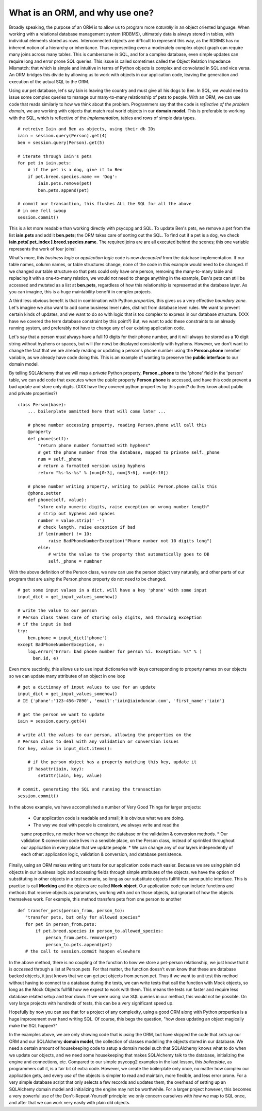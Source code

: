 What is an ORM, and why use one?
================================

Broadly speaking, the purpose of an ORM is to allow us to program more *naturally* in
an object oriented language. When working with a relational database management system (RDBMS),
ultimately data is always stored in tables, with individual elements stored as rows. Interconnected
objects are difficult to represent this way, as the RDBMS has no inherent notion
of a hierarchy or inheritance. Thus representing even a moderately complex object graph can require many
joins across many tables. This is cumbersome in SQL,
and for a complex database, even simple updates can require long and error prone SQL queries.
This issue is called sometimes called the Object Relation Impedance Mismatch: that which
is simple and intuitive in terms of Python objects is complex and convoluted in SQL and
vice versa. An ORM bridges this divide by allowing us to work with objects in our application code,
leaving the generation and execution of the actual SQL to the ORM.

Using our pet database, let's say Iain is leaving the
country and must give all his dogs to Ben. In SQL, we would need to issue some complex queries to 
manage our many-to-many relationship of pets to people.  With an ORM, we can use code 
that reads similarly to how we think about the problem. Programmers say that the code
is *reflective of the problem domain*, we are working with objects that match real
world objects in our **domain model**. This is preferable to working with the SQL, which 
is reflective of the *implementation*, tables and rows of simple data types.  ::

    # retreive Iain and Ben as objects, using their db IDs
    iain = session.query(Person).get(4)
    ben = session.query(Person).get(5)

    # iterate through Iain's pets
    for pet in iain.pets:
        # if the pet is a dog, give it to Ben
        if pet.breed.species.name == 'Dog':
            iain.pets.remove(pet)
            ben.pets.append(pet)

    # commit our transaction, this flushes ALL the SQL for all the above
    # in one fell swoop
    session.commit()        

This is a lot more readable than working directly with psycopg and SQL.
To update Ben's pets, we remove a pet from the list **iain.pets** and add it
**ben.pets**; the ORM takes care of sorting out the SQL. To find out if a pet is a dog,
we check **iain.pets[ pet_index ].breed.species.name**. The required joins are 
are all executed behind the scenes; this one variable represents the work of four joins! 

What's more, this *business logic* or *application logic* code is now *decoupled* from 
the database implementation.  If our table names, column names, or table structures change, 
none of the code in this example would need to be changed.
If we changed our table structure so that pets could only have one person, removing
the many-to-many table and replacing it with a one-to-many relation, we would not need to change anything 
in the example, Ben's pets can still be accessed and mutated as a list at **ben.pets**,
regardless of how this relationship is represented at the database layer.
As you can imagine, this is a huge maintability benefit in complex projects.

A third less obvious benefit is that in combination with Python *properties*,
this gives us a very effective *boundary zone*.  Let's imagine we also want to add some business
level rules, distinct from database level rules. We want to prevent certain kinds
of updates, and we want to do so with logic that is too complex to express in our database structure.
(XXX have we covered the term database constraint by this point?)
But, we want to add these constraints to an already running system, and preferably not have
to change any of our existing application code. 

Let's say that a person *must* always have a full 10 digits for their phone number, and it will
always be stored as a 10 digit string without hyphens or spaces, but will (for now) be displayed
consistently with hyphens. However, we don't want to change the fact that we are already reading or updating
a person's phone number  using the  **Person.phone** member variable, as we already have code doing this.
This is an example of wanting to preserve the **public interface** to our domain model.

By telling SQLAlchemy that we will map a *private* Python property, **Person._phone** 
to the 'phone' field in the 'person' table, we can
add code that executes when the *public* property **Person.phone** is accessed,
and have this code prevent a bad update and store only digits. 
(XXX have they covered python properties by this point? do they know about public and private properties?) ::

    class Person(base):
        ... boilerplate ommitted here that will come later ...        
        
        # phone number accessing property, reading Person.phone will call this
        @property
        def phone(self):
            "return phone number formatted with hyphens"
            # get the phone number from the database, mapped to private self._phone
            num = self._phone
            # return a formatted version using hyphens
            return "%s-%s-%s" % (num[0:3], num[3:6], num[6:10])

        # phone number writing property, writing to public Person.phone calls this 
        @phone.setter 
        def phone(self, value):
            "store only numeric digits, raise exception on wrong number length"
            # strip out hyphens and spaces
            number = value.strip(' -')
            # check length, raise exception if bad
            if len(number) != 10:
                raise BadPhoneNumberException("Phone number not 10 digits long")
            else:
                # write the value to the property that automatically goes to DB
                self._phone = numbner


With the above definition of the Person class, we now can use the person object
very naturally, and other parts of our program that are *using* the Person.phone property
do not need to be changed. ::

    # get some input values in a dict, will have a key 'phone' with some input
    input_dict = get_input_values_somehow()
    
    # write the value to our person
    # Person class takes care of storing only digits, and throwing exception
    # if the input is bad  
    try:
        ben.phone = input_dict['phone']
    except BadPhoneNumberException, e:
        log.error("Error: bad phone number for person %i. Exception: %s" % (
          ben.id, e)


Even more succintly, this allows us to use input dictionaries with keys
corresponding to property names on our objects so we can update many attributes
of an object in one loop ::
    
    # get a dictionay of input values to use for an update 
    input_dict = get_input_values_somehow()
    # IE {'phone':'123-456-7890', 'email':'iain@iainduncan.com', 'first_name':'iain'}
    
    # get the person we want to update
    iain = session.query.get(4)

    # write all the values to our person, allowing the properties on the 
    # Person class to deal with any validation or conversion issues
    for key, value in input_dict.items():
        
        # if the person object has a property matching this key, update it
        if hasattr(iain, key):
            setattr(iain, key, value)    

    # commit, generating the SQL and running the transaction
    session.commit()
   

In the above example, we have accomplished a number of Very Good Things for 
larger projects:

    * Our application code is readable and small; it is obvious what we are doing.
    * The way we deal with people is consistent, we always write and read the
    same properties, no matter how we change the database or the validation & conversion methods.
    * Our validation & conversion code lives in a sensible place, on the Person
    class, instead of sprinkled throughout our application in every place that we update people.
    * We can change any of our layers independently of each other: application logic, 
    validation & conversion, and database persistence.



Finally, using an ORM makes writing unit tests for our application code much easier.
Because we are using plain old objects in our business logic and accessing fields
through simple attributes of the objects, we have the option of substituting in other
objects in a test scenario, so long as our substitute objects fullfill the same public interface.
This is practise is call **Mocking** and the objects are called **Mock object**. 
Our application code can include functions and methods
that receive objects as paramaters, working with and on those objects, but ignorant
of how the objects themselves work.  For example, this method transfers pets from one person
to another :: 
   
     def transfer_pets(person_from, person_to):
        "transfer pets, but only for allowed species"
        for pet in person_from.pets:
            if pet.breed.species in person_to.allowed_species:
                person_from.pets.remove(pet)
                person_to.pets.append(pet)
        # the call to session.commit happen elsewhere

In the above method, there is no coupling of the function to *how* we store a 
pet-person relationship, we just know that it is *accessed* through a list at Person.pets.
For that matter, the function doesn't even know that these are database backed objects,
it just knows that we can get pet objects from person.pet.
Thus if we want to unit test this method without having to connect to a database during
the tests, we can write tests that call the function with Mock objects, so long as the
Mock Objects fullfill how we expect to work with them. This means the tests  
run faster and require less database related setup and tear down.
If we were using raw SQL queries in our method, this would not be possible. On very 
large projects with hundreds of tests, this can be a very significant speed up.

Hopefully by now you can see that for a project of any complexity, using a good ORM
along with Python properties is a huge improvement over hand writing SQL. Of course, this
begs the question, "how does updating an object magically make the SQL happen?"

In the examples above, we are only showing code that is *using* the ORM, but have 
skipped the code that *sets up* our ORM and our SQLAlchemy **domain model**, the
collection of classes modelling the objects stored in our database. 
We need a certain amount of housekeeping 
code to setup a domain model such that SQLAlchemy knows what to do when we update our
objects, and we need some housekeeping that makes SQLAlchemy talk to the database, initializing the
engine and connections, etc. Compared to our simple psycopg2 examples in the last
lesson, this *boilerplate*, as programmers call it, is a fair bit of extra code. 
However, we create the boilerplate only once, no matter how complex our application gets,
and every *use* of the objects is simpler to read and maintain, more flexible, and 
less error prone. For a very simple database script that only selects a few records
and updates them, the overhead of setting up an SQLAlchemy domain model and initializing
the engine may not be worthwhile. For a larger project however, this becomes
a very powerful use of the Don't-Repeat-Yourself principle: we only concern ourselves
with *how* we map to SQL once, and after that we can work very easily with plain old objects.



